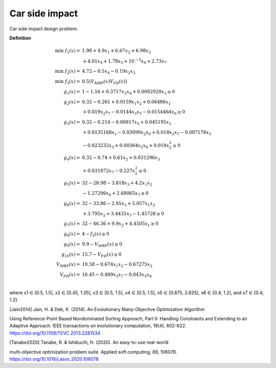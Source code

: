 Car side impact 
============

Car side impact design problem. 

**Definition**

.. math::

  \min  \; f_1(x) = & \; 1.98 + 4.9x_1 + 6.67x_2 + 6.98x_3 \\
  & + 4.01x_4 + 1.78x_5 + 10^{-5} x_6 + 2.73x_7 \\
  \min  \; f_2(x) = & \; 4.72 - 0.5x_4 - 0.19x_2x_3 \\
  \min  \; f_3(x) = & \; 0.5(V_{MBP}(x) V_{FD}(x)) \\
  g_1(x) = & \; 1 - 1.16 + 0.3717x_2x_4 + 0.0092928x_3 \geq 0 \\
  g_2(x) = & \; 0.32 - 0.261 + 0.0159x_1x_2 + 0.06486x_1 \\
  & + 0.019x_2x_7 - 0.0144x_3x_5 - 0.0154464x_6 \geq 0 \\
  g_3(x) = & \; 0.32 - 0.214 - 0.00817x_5 + 0.045195x_1 \\
  & + 0.0135168x_1 - 0.03099x_2x_6 + 0.018x_2x_7 - 0.007176x_3 \\
  & - 0.023232x_3 + 0.00364x_5x_6 + 0.018x_2^2 \geq 0 \\
  g_4(x) = & \; 0.32 - 0.74 + 0.61x_2 + 0.031296x_3 \\ 
  & + 0.031872x_7 - 0.227x_2^2 \geq 0 \\
  g_5(x) = & \; 32 - 28.98 - 3.818x_3 + 4.2x_1x_2 \\
  & - 1.27296x_6 + 2.68065x_7 \geq 0 \\
  g_6(x) = & \; 32 - 33.86 - 2.95x_3 + 5.057x_1x_2 \\
  & + 3.795x_2 + 3.4431x_7 - 1.45728 \geq 0 \\
  g_7(x) = & \; 32 - 46.36 + 9.9x_2 + 4.4505x_1 \geq 0 \\
  g_8(x) = & \; 4 - f_2(x) \geq 0  \\
  g_9(x) = & \; 9.9 - V_{MBP}(x) \geq 0  \\
  g_{10}(x) = & \; 15.7 - V_{FD}(x) \geq 0  \\
  V_{MBP}(x) = & \; 10.58 - 0.674x_1x_2 - 0.67275x_2 \\
  V_{FD}(x) = & \; 16.45 - 0.489x_3x_7 - 0.843x_5x_6 \\

where x1 ∈ [0.5, 1.5], x2 ∈ [0.45, 1.35], x3 ∈ [0.5, 1.5],
x4 ∈ [0.5, 1.5], x5 ∈ [0.875, 2.625], x6 ∈ [0.4, 1.2], and x7 ∈ [0.4, 1.2].

.. [Jain2014] Jain, H. & Deb, K. (2014). An Evolutionary Many-Objective Optimization Algorithm 
Using Reference-Point Based Nondominated Sorting Approach, Part II: Handling Constraints 
and Extending to an Adaptive Approach. IEEE transactions on evolutionary computation, 
18(4), 602-622. https://doi.org/10.1109/TEVC.2013.2281534 

.. [Tanabe2020] Tanabe, R. & Ishibuchi, H. (2020). An easy-to-use real-world 
multi-objective optimization problem suite. 
Applied soft computing, 89, 106078. 
https://doi.org/10.1016/j.asoc.2020.106078
